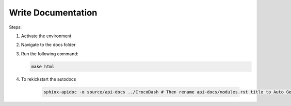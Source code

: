 Write Documentation
====================

Steps:

#. Activate the environment
#. Navigate to the docs folder
#. Run the following command:

   .. code-block:: bash

      make html
#. To rekickstart the autodocs

    .. code-block:: bash
    
        sphinx-apidoc -o source/api-docs ../CrocoDash # Then rename api-docs/modules.rst title to Auto Generated Docs
